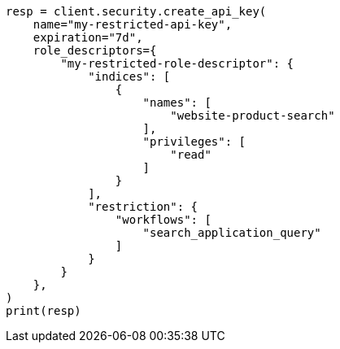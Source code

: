 // This file is autogenerated, DO NOT EDIT
// search/search-your-data/search-application-security.asciidoc:40

[source, python]
----
resp = client.security.create_api_key(
    name="my-restricted-api-key",
    expiration="7d",
    role_descriptors={
        "my-restricted-role-descriptor": {
            "indices": [
                {
                    "names": [
                        "website-product-search"
                    ],
                    "privileges": [
                        "read"
                    ]
                }
            ],
            "restriction": {
                "workflows": [
                    "search_application_query"
                ]
            }
        }
    },
)
print(resp)
----
